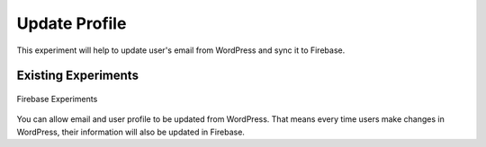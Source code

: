 Update Profile
=============

This experiment will help to update user's email from WordPress and sync it to Firebase.

.. raw:: html

    <div style="position: relative; padding-bottom: 10%; height: 0; overflow: hidden; max-width: 100%; height: auto;">
        <iframe width="560" height="315" src="https://www.youtube.com/embed/ueji_3cTIZU" frameborder="0" allow="accelerometer; autoplay; encrypted-media; gyroscope; picture-in-picture" allowfullscreen></iframe>
    </div>


Existing Experiments
----------------------------------

.. figure:: /images/experiments/experiments.png
    :scale: 70%
    :align: center

    Firebase Experiments


You can allow email and user profile to be updated from WordPress. That means every time users make changes in WordPress, their information will also be updated in Firebase. 